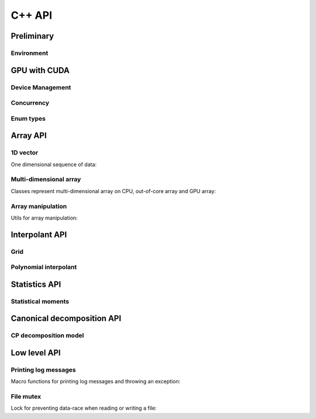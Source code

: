 C++ API
=======

.. raw:: latex

   \setcounter{codelanguage}{1}


Preliminary
-----------

Environment
^^^^^^^^^^^

.. doxysummary::
   :toctree: generated

   merlin::Environment
   merlin::default_environment


GPU with CUDA
-------------

Device Management
^^^^^^^^^^^^^^^^^

.. doxysummary::
   :toctree: generated

   merlin::cuda::Device
   merlin::cuda::Context
   merlin::cuda::print_all_gpu_specification
   merlin::cuda::test_all_gpu

Concurrency
^^^^^^^^^^^

.. doxysummary::
   :toctree: generated

   merlin::cuda::Event
   merlin::cuda::Stream
   merlin::cuda::GraphNode
   merlin::cuda::Graph
   merlin::cuda::begin_capture_stream
   merlin::cuda::end_capture_stream

Enum types
^^^^^^^^^^

.. doxysummary::
   :toctree: generated

   merlin::cuda::DeviceLimit
   merlin::cuda::ContextSchedule
   merlin::cuda::EventCategory
   merlin::cuda::EventWaitFlag
   merlin::cuda::MemcpyKind
   merlin::cuda::NodeType
   merlin::cuda::StreamSetting

Array API
---------

1D vector
^^^^^^^^^

One dimensional sequence of data:

.. doxysummary::
   :toctree: generated

   merlin::Vector
   merlin::intvec

Multi-dimensional array
^^^^^^^^^^^^^^^^^^^^^^^

Classes represent multi-dimensional array on CPU, out-of-core array and GPU array:

.. doxysummary::
   :toctree: generated

   merlin::array::NdData
   merlin::array::Array
   merlin::array::Parcel
   merlin::array::Stock

Array manipulation
^^^^^^^^^^^^^^^^^^

Utils for array manipulation:

.. doxysummary::
   :toctree: generated

   merlin::array::Slice
   merlin::array::array_copy


Interpolant API
---------------

Grid
^^^^

.. doxysummary::
   :toctree: generated

   merlin::interpolant::Grid
   merlin::interpolant::RegularGrid
   merlin::interpolant::CartesianGrid
   merlin::interpolant::SparseGrid

Polynomial interpolant
^^^^^^^^^^^^^^^^^^^^^^

.. doxysummary::
   :toctree: generated

   merlin::interpolant::PolynomialInterpolant
   merlin::interpolant::Method


Statistics API
--------------

Statistical moments
^^^^^^^^^^^^^^^^^^^

.. doxysummary::
   :toctree: generated

   merlin::statistics::powered_mean
   merlin::statistics::moment_cpu

Canonical decomposition API
---------------------------

CP decomposition model
^^^^^^^^^^^^^^^^^^^^^^

.. doxysummary::
   :toctree: generated

   merlin::candy::Model

Low level API
-------------

Printing log messages
^^^^^^^^^^^^^^^^^^^^^

Macro functions for printing log messages and throwing an exception:

.. doxysummary::
   :toctree: generated

   MESSAGE
   WARNING
   FAILURE
   CUDAOUT
   CUDAERR
   CUHDERR

File mutex
^^^^^^^^^^

Lock for preventing data-race when reading or writing a file:

.. doxysummary::
   :toctree: generated

   merlin::FileLock

